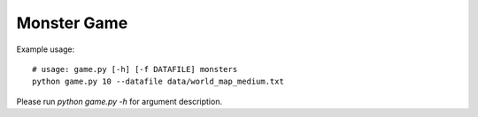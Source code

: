Monster Game
============

Example usage::
  
	# usage: game.py [-h] [-f DATAFILE] monsters
	python game.py 10 --datafile data/world_map_medium.txt


Please run `python game.py -h` for argument description.
